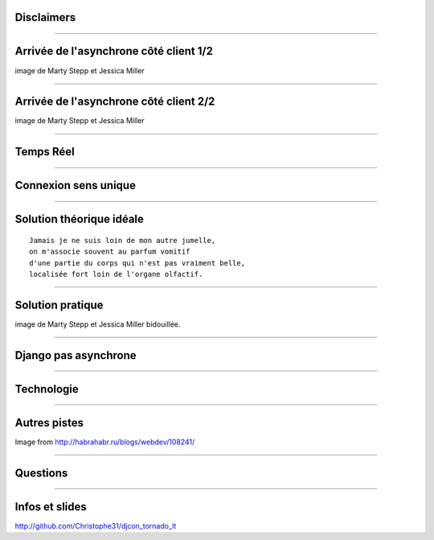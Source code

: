 Disclaimers
###########

.. image:: ./_static/warning.jpg
   :scale: 35%

---------

Arrivée de l'asynchrone côté client 1/2
#######################################

.. image:: ./_static/synchronous_client.png
   :scale: 65%

image de Marty Stepp et Jessica Miller

---------

Arrivée de l'asynchrone côté client 2/2
#######################################

.. image:: ./_static/asynchronous_client.png
   :scale: 65%


image de Marty Stepp et Jessica Miller


---------

Temps Réel
##########

.. image:: ./_static/f5.jpg
   :scale: 65%

---------

Connexion sens unique
#####################

.. image:: ./_static/sens_unique.jpg
   :scale: 65%


---------

Solution théorique idéale
#########################

::

   Jamais je ne suis loin de mon autre jumelle,
   on m'associe souvent au parfum vomitif
   d'une partie du corps qui n'est pas vraiment belle,
   localisée fort loin de l'organe olfactif.


---------

Solution pratique
#################

.. image:: ./_static/asynchronous_server.png
   :scale: 65%


image de Marty Stepp et Jessica Miller bidouillée.

---------

Django pas asynchrone
#####################

.. image:: ./_static/django_celery.png

--------


Technologie
###########

.. image:: ./_static/archi.png
   :scale: 50%

----------


Autres pistes
#############

.. image:: ./_static/nodejs.png
   :scale: 50%

Image from http://habrahabr.ru/blogs/webdev/108241/

.. image:: ./_static/flask.png
   :scale: 10%

.. image:: ./_static/socket_io.png
   :scale: 65%

------------

Questions
#########

.. image:: ./_static/Questions.jpeg
   :scale: 65%

------------

Infos et slides
###############

http://github.com/Christophe31/djcon_tornado_lt

